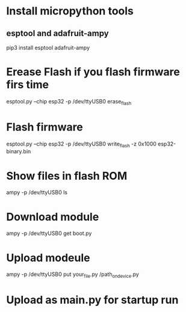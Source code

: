 * Install micropython tools
** esptool and adafruit-ampy
   pip3 install esptool adafruit-ampy

* Erease Flash if you flash firmware firs time
  esptool.py --chip esp32 -p /dev/ttyUSB0 erase_flash
  


* Flash firmware 
  esptool.py --chip esp32 -p /dev/ttyUSB0 write_flash -z 0x1000 esp32-binary.bin

* Show files in flash ROM 
  ampy -p /dev/ttyUSB0 ls
  
* Download module
  ampy -p /dev/ttyUSB0 get boot.py

* Upload modeule
  ampy -p /dev/ttyUSB0 put your_file.py /path_on_device.py
  
* Upload as main.py for startup run
  

